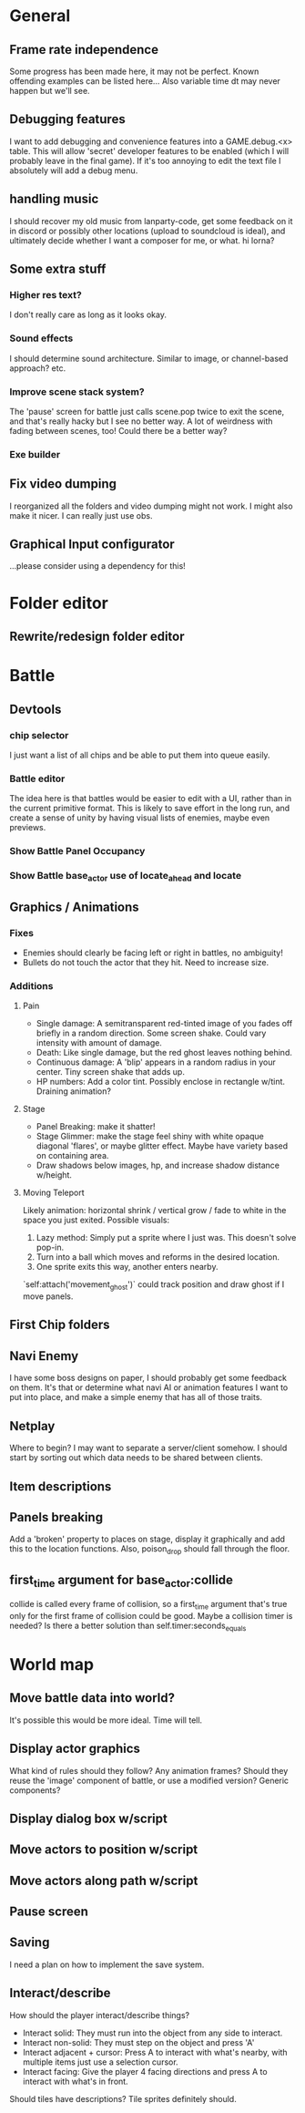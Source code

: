 * General
** Frame rate independence
Some progress has been made here, it may not be perfect. Known offending
examples can be listed here... Also variable time dt may never happen but we'll
see.
** Debugging features
I want to add debugging and convenience features into a GAME.debug.<x> table.
This will allow 'secret' developer features to be enabled (which I will probably
leave in the final game). If it's too annoying to edit the text file I
absolutely will add a debug menu.
** handling music
I should recover my old music from lanparty-code, get some feedback on it in
discord or possibly other locations (upload to soundcloud is ideal), and
ultimately decide whether I want a composer for me, or what. hi lorna?
** Some extra stuff
*** Higher res text?
I don't really care as long as it looks okay.
*** Sound effects
I should determine sound architecture. Similar to image, or channel-based
approach? etc.
*** Improve scene stack system?
The 'pause' screen for battle just calls scene.pop twice to exit the scene, and
that's really hacky but I see no better way. A lot of weirdness with fading
between scenes, too! Could there be a better way?
*** Exe builder
** Fix video dumping
I reorganized all the folders and video dumping might not work. I might also
make it nicer. I can really just use obs.
** Graphical Input configurator
...please consider using a dependency for this!
* Folder editor
** Rewrite/redesign folder editor
* Battle
** Devtools
*** chip selector
I just want a list of all chips and be able to put them into queue easily.
*** Battle editor
The idea here is that battles would be easier to edit with a UI, rather than in
the current primitive format. This is likely to save effort in the long run, and
create a sense of unity by having visual lists of enemies, maybe even previews.
*** Show Battle Panel Occupancy
*** Show Battle base_actor use of locate_ahead and locate
** Graphics / Animations
*** Fixes
     - Enemies should clearly be facing left or right in battles, no ambiguity!
     - Bullets do not touch the actor that they hit. Need to increase size.
*** Additions
**** Pain
     - Single damage: A semitransparent red-tinted image of you fades off
       briefly in a random direction. Some screen shake. Could vary intensity
       with amount of damage.
     - Death: Like single damage, but the red ghost leaves nothing behind.
     - Continuous damage: A 'blip' appears in a random radius in your center.
       Tiny screen shake that adds up.
     - HP numbers: Add a color tint. Possibly enclose in rectangle w/tint.
       Draining animation?
**** Stage
     - Panel Breaking: make it shatter!
     - Stage Glimmer: make the stage feel shiny with white opaque diagonal
       'flares', or maybe glitter effect. Maybe have variety based on containing
       area.
     - Draw shadows below images, hp, and increase shadow distance w/height.
**** Moving Teleport
    Likely animation: horizontal shrink / vertical grow / fade to white in the
    space you just exited. Possible visuals:
    1. Lazy method: Simply put a sprite where I just was. This doesn't solve
       pop-in.
    2. Turn into a ball which moves and reforms in the desired location.
    3. One sprite exits this way, another enters nearby.

    `self:attach('movement_ghost')` could track position and draw ghost if I
    move panels.
** First Chip folders
** Navi Enemy
I have some boss designs on paper, I should probably get some feedback on them.
It's that or determine what navi AI or animation features I want to put into
place, and make a simple enemy that has all of those traits.
** Netplay
Where to begin? I may want to separate a server/client somehow. I should start
by sorting out which data needs to be shared between clients.
** Item descriptions
** Panels breaking
Add a 'broken' property to places on stage, display it graphically and add this
to the location functions. Also, poison_drop should fall through the floor.
** first_time argument for base_actor:collide
collide is called every frame of collision, so a first_time argument that's true
only for the first frame of collision could be good. Maybe a collision timer is
needed? Is there a better solution than self.timer:seconds_equals
* World map
** Move battle data into world?
It's possible this would be more ideal. Time will tell.
** Display actor graphics
What kind of rules should they follow? Any animation frames? Should they reuse
the 'image' component of battle, or use a modified version? Generic components?
** Display dialog box w/script
** Move actors to position w/script
** Move actors along path w/script
** Pause screen
** Saving
I need a plan on how to implement the save system.
** Interact/describe
How should the player interact/describe things?
 - Interact solid: They must run into the object from any side to interact.
 - Interact non-solid: They must step on the object and press 'A'
 - Interact adjacent + cursor: Press A to interact with what's nearby, with
   multiple items just use a selection cursor.
 - Interact facing: Give the player 4 facing directions and press A to interact
   with what's in front.

Should tiles have descriptions? Tile sprites definitely should.
